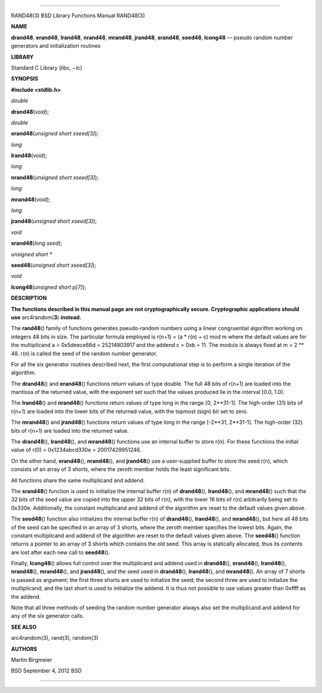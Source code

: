 --------------

RAND48(3) BSD Library Functions Manual RAND48(3)

**NAME**

**drand48**, **erand48**, **lrand48**, **nrand48**, **mrand48**,
**jrand48**, **srand48**, **seed48**, **lcong48** — pseudo random number
generators and initialization routines

**LIBRARY**

Standard C Library (libc, −lc)

**SYNOPSIS**

**#include <stdlib.h>**

*double*

**drand48**\ (*void*);

*double*

**erand48**\ (*unsigned short xseed[3]*);

*long*

**lrand48**\ (*void*);

*long*

**nrand48**\ (*unsigned short xseed[3]*);

*long*

**mrand48**\ (*void*);

*long*

**jrand48**\ (*unsigned short xseed[3]*);

*void*

**srand48**\ (*long seed*);

*unsigned short \**

**seed48**\ (*unsigned short xseed[3]*);

*void*

**lcong48**\ (*unsigned short p[7]*);

**DESCRIPTION**

**The functions described in this manual page are not cryptographically
secure. Cryptographic applications should use** arc4random(\ **3**)
**instead.**

The **rand48**\ () family of functions generates pseudo-random numbers
using a linear congruential algorithm working on integers 48 bits in
size. The particular formula employed is r(n+1) = (a \* r(n) + c) mod m
where the default values are for the multiplicand a = 0x5deece66d =
25214903917 and the addend c = 0xb = 11. The modulo is always fixed at m
= 2 \*\* 48. r(n) is called the seed of the random number generator.

For all the six generator routines described next, the first
computational step is to perform a single iteration of the algorithm.

The **drand48**\ () and **erand48**\ () functions return values of type
double. The full 48 bits of r(n+1) are loaded into the mantissa of the
returned value, with the exponent set such that the values produced lie
in the interval [0.0, 1.0).

The **lrand48**\ () and **nrand48**\ () functions return values of type
long in the range [0, 2**31-1]. The high-order (31) bits of r(n+1) are
loaded into the lower bits of the returned value, with the topmost
(sign) bit set to zero.

The **mrand48**\ () and **jrand48**\ () functions return values of type
long in the range [-2**31, 2**31-1]. The high-order (32) bits of r(n+1)
are loaded into the returned value.

The **drand48**\ (), **lrand48**\ (), and **mrand48**\ () functions use
an internal buffer to store r(n). For these functions the initial value
of r(0) = 0x1234abcd330e = 20017429951246.

On the other hand, **erand48**\ (), **nrand48**\ (), and **jrand48**\ ()
use a user-supplied buffer to store the seed r(n), which consists of an
array of 3 shorts, where the zeroth member holds the least significant
bits.

All functions share the same multiplicand and addend.

The **srand48**\ () function is used to initialize the internal buffer
r(n) of **drand48**\ (), **lrand48**\ (), and **mrand48**\ () such that
the 32 bits of the seed value are copied into the upper 32 bits of r(n),
with the lower 16 bits of r(n) arbitrarily being set to 0x330e.
Additionally, the constant multiplicand and addend of the algorithm are
reset to the default values given above.

The **seed48**\ () function also initializes the internal buffer r(n) of
**drand48**\ (), **lrand48**\ (), and **mrand48**\ (), but here all 48
bits of the seed can be specified in an array of 3 shorts, where the
zeroth member specifies the lowest bits. Again, the constant
multiplicand and addend of the algorithm are reset to the default values
given above. The **seed48**\ () function returns a pointer to an array
of 3 shorts which contains the old seed. This array is statically
allocated, thus its contents are lost after each new call to
**seed48**\ ().

Finally, **lcong48**\ () allows full control over the multiplicand and
addend used in **drand48**\ (), **erand48**\ (), **lrand48**\ (),
**nrand48**\ (), **mrand48**\ (), and **jrand48**\ (), and the seed used
in **drand48**\ (), **lrand48**\ (), and **mrand48**\ (). An array of 7
shorts is passed as argument; the first three shorts are used to
initialize the seed; the second three are used to initialize the
multiplicand; and the last short is used to initialize the addend. It is
thus not possible to use values greater than 0xffff as the addend.

Note that all three methods of seeding the random number generator
always also set the multiplicand and addend for any of the six generator
calls.

**SEE ALSO**

arc4random(3), rand(3), random(3)

**AUTHORS**

Martin Birgmeier

BSD September 4, 2012 BSD

--------------

.. Copyright (c) 1990, 1991, 1993
..	The Regents of the University of California.  All rights reserved.
..
.. This code is derived from software contributed to Berkeley by
.. Chris Torek and the American National Standards Committee X3,
.. on Information Processing Systems.
..
.. Redistribution and use in source and binary forms, with or without
.. modification, are permitted provided that the following conditions
.. are met:
.. 1. Redistributions of source code must retain the above copyright
..    notice, this list of conditions and the following disclaimer.
.. 2. Redistributions in binary form must reproduce the above copyright
..    notice, this list of conditions and the following disclaimer in the
..    documentation and/or other materials provided with the distribution.
.. 3. Neither the name of the University nor the names of its contributors
..    may be used to endorse or promote products derived from this software
..    without specific prior written permission.
..
.. THIS SOFTWARE IS PROVIDED BY THE REGENTS AND CONTRIBUTORS ``AS IS'' AND
.. ANY EXPRESS OR IMPLIED WARRANTIES, INCLUDING, BUT NOT LIMITED TO, THE
.. IMPLIED WARRANTIES OF MERCHANTABILITY AND FITNESS FOR A PARTICULAR PURPOSE
.. ARE DISCLAIMED.  IN NO EVENT SHALL THE REGENTS OR CONTRIBUTORS BE LIABLE
.. FOR ANY DIRECT, INDIRECT, INCIDENTAL, SPECIAL, EXEMPLARY, OR CONSEQUENTIAL
.. DAMAGES (INCLUDING, BUT NOT LIMITED TO, PROCUREMENT OF SUBSTITUTE GOODS
.. OR SERVICES; LOSS OF USE, DATA, OR PROFITS; OR BUSINESS INTERRUPTION)
.. HOWEVER CAUSED AND ON ANY THEORY OF LIABILITY, WHETHER IN CONTRACT, STRICT
.. LIABILITY, OR TORT (INCLUDING NEGLIGENCE OR OTHERWISE) ARISING IN ANY WAY
.. OUT OF THE USE OF THIS SOFTWARE, EVEN IF ADVISED OF THE POSSIBILITY OF
.. SUCH DAMAGE.

